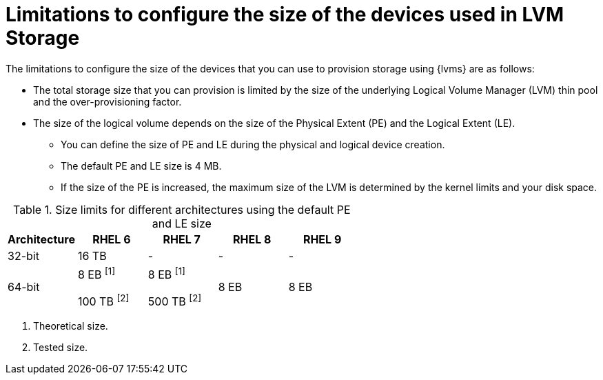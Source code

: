 // Module included in the following assemblies:
//
// * storage/persistent_storage/persistent_storage_local/persistent-storage-using-lvms.adoc
// * microshift_storage/microshift-storage-plugin-overview.adoc

:_mod-docs-content-type: CONCEPT
[id="limitations-to-configure-size-of-devices_{context}"]
= Limitations to configure the size of the devices used in LVM Storage

The limitations to configure the size of the devices that you can use to provision storage using {lvms} are as follows:

* The total storage size that you can provision is limited by the size of the underlying Logical Volume Manager (LVM) thin pool and the over-provisioning factor.
* The size of the logical volume depends on the size of the Physical Extent (PE) and the Logical Extent (LE).
** You can define the size of PE and LE during the physical and logical device creation.
** The default PE and LE size is 4 MB.
** If the size of the PE is increased, the maximum size of the LVM is determined by the kernel limits and your disk space.
ifdef::microshift[]
** The size limit for {op-system-base-full} 9 using the default PE and LE size is 8 EB.
** The following are the minimum storage sizes that you can request for each file system type:
*** `block`: 8 MiB
*** `xfs`: 300 MiB
*** `ext4`: 32 MiB
endif::microshift[]

ifndef::microshift[]
.Size limits for different architectures using the default PE and LE size
[cols="1,1,1,1,1", width="100%", options="header"]
|====
|Architecture
|RHEL 6
|RHEL 7
|RHEL 8
|RHEL 9

|32-bit
|16 TB
|-
|-
|-

|64-bit

|8 EB ^[1]^

100 TB ^[2]^
|8 EB ^[1]^

500 TB ^[2]^
|8 EB
|8 EB

|====
[.small]
--
1. Theoretical size.
2. Tested size.
--
endif::microshift[]